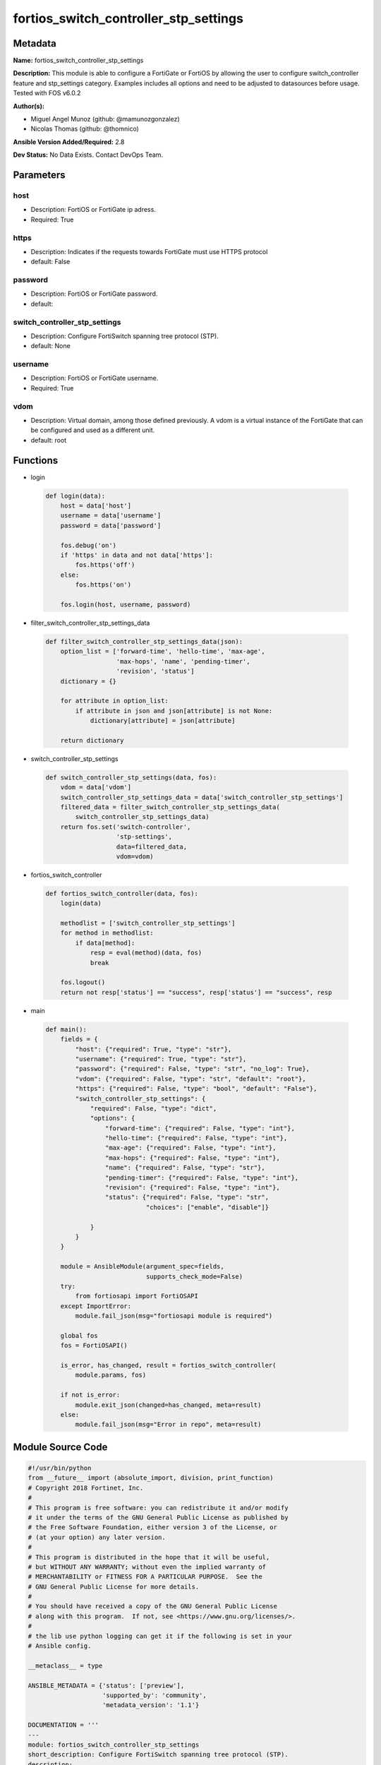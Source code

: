 ======================================
fortios_switch_controller_stp_settings
======================================


Metadata
--------




**Name:** fortios_switch_controller_stp_settings

**Description:** This module is able to configure a FortiGate or FortiOS by allowing the user to configure switch_controller feature and stp_settings category. Examples includes all options and need to be adjusted to datasources before usage. Tested with FOS v6.0.2


**Author(s):** 

- Miguel Angel Munoz (github: @mamunozgonzalez)

- Nicolas Thomas (github: @thomnico)



**Ansible Version Added/Required:** 2.8

**Dev Status:** No Data Exists. Contact DevOps Team.

Parameters
----------

host
++++

- Description: FortiOS or FortiGate ip adress.

  

- Required: True

https
+++++

- Description: Indicates if the requests towards FortiGate must use HTTPS protocol

  

- default: False

password
++++++++

- Description: FortiOS or FortiGate password.

  

- default: 

switch_controller_stp_settings
++++++++++++++++++++++++++++++

- Description: Configure FortiSwitch spanning tree protocol (STP).

  

- default: None

username
++++++++

- Description: FortiOS or FortiGate username.

  

- Required: True

vdom
++++

- Description: Virtual domain, among those defined previously. A vdom is a virtual instance of the FortiGate that can be configured and used as a different unit.

  

- default: root




Functions
---------




- login

 .. code-block:: python

    def login(data):
        host = data['host']
        username = data['username']
        password = data['password']
    
        fos.debug('on')
        if 'https' in data and not data['https']:
            fos.https('off')
        else:
            fos.https('on')
    
        fos.login(host, username, password)
    
    

- filter_switch_controller_stp_settings_data

 .. code-block:: python

    def filter_switch_controller_stp_settings_data(json):
        option_list = ['forward-time', 'hello-time', 'max-age',
                       'max-hops', 'name', 'pending-timer',
                       'revision', 'status']
        dictionary = {}
    
        for attribute in option_list:
            if attribute in json and json[attribute] is not None:
                dictionary[attribute] = json[attribute]
    
        return dictionary
    
    

- switch_controller_stp_settings

 .. code-block:: python

    def switch_controller_stp_settings(data, fos):
        vdom = data['vdom']
        switch_controller_stp_settings_data = data['switch_controller_stp_settings']
        filtered_data = filter_switch_controller_stp_settings_data(
            switch_controller_stp_settings_data)
        return fos.set('switch-controller',
                       'stp-settings',
                       data=filtered_data,
                       vdom=vdom)
    
    

- fortios_switch_controller

 .. code-block:: python

    def fortios_switch_controller(data, fos):
        login(data)
    
        methodlist = ['switch_controller_stp_settings']
        for method in methodlist:
            if data[method]:
                resp = eval(method)(data, fos)
                break
    
        fos.logout()
        return not resp['status'] == "success", resp['status'] == "success", resp
    
    

- main

 .. code-block:: python

    def main():
        fields = {
            "host": {"required": True, "type": "str"},
            "username": {"required": True, "type": "str"},
            "password": {"required": False, "type": "str", "no_log": True},
            "vdom": {"required": False, "type": "str", "default": "root"},
            "https": {"required": False, "type": "bool", "default": "False"},
            "switch_controller_stp_settings": {
                "required": False, "type": "dict",
                "options": {
                    "forward-time": {"required": False, "type": "int"},
                    "hello-time": {"required": False, "type": "int"},
                    "max-age": {"required": False, "type": "int"},
                    "max-hops": {"required": False, "type": "int"},
                    "name": {"required": False, "type": "str"},
                    "pending-timer": {"required": False, "type": "int"},
                    "revision": {"required": False, "type": "int"},
                    "status": {"required": False, "type": "str",
                               "choices": ["enable", "disable"]}
    
                }
            }
        }
    
        module = AnsibleModule(argument_spec=fields,
                               supports_check_mode=False)
        try:
            from fortiosapi import FortiOSAPI
        except ImportError:
            module.fail_json(msg="fortiosapi module is required")
    
        global fos
        fos = FortiOSAPI()
    
        is_error, has_changed, result = fortios_switch_controller(
            module.params, fos)
    
        if not is_error:
            module.exit_json(changed=has_changed, meta=result)
        else:
            module.fail_json(msg="Error in repo", meta=result)
    
    



Module Source Code
------------------

.. code-block:: python

    #!/usr/bin/python
    from __future__ import (absolute_import, division, print_function)
    # Copyright 2018 Fortinet, Inc.
    #
    # This program is free software: you can redistribute it and/or modify
    # it under the terms of the GNU General Public License as published by
    # the Free Software Foundation, either version 3 of the License, or
    # (at your option) any later version.
    #
    # This program is distributed in the hope that it will be useful,
    # but WITHOUT ANY WARRANTY; without even the implied warranty of
    # MERCHANTABILITY or FITNESS FOR A PARTICULAR PURPOSE.  See the
    # GNU General Public License for more details.
    #
    # You should have received a copy of the GNU General Public License
    # along with this program.  If not, see <https://www.gnu.org/licenses/>.
    #
    # the lib use python logging can get it if the following is set in your
    # Ansible config.
    
    __metaclass__ = type
    
    ANSIBLE_METADATA = {'status': ['preview'],
                        'supported_by': 'community',
                        'metadata_version': '1.1'}
    
    DOCUMENTATION = '''
    ---
    module: fortios_switch_controller_stp_settings
    short_description: Configure FortiSwitch spanning tree protocol (STP).
    description:
        - This module is able to configure a FortiGate or FortiOS by
          allowing the user to configure switch_controller feature and stp_settings category.
          Examples includes all options and need to be adjusted to datasources before usage.
          Tested with FOS v6.0.2
    version_added: "2.8"
    author:
        - Miguel Angel Munoz (@mamunozgonzalez)
        - Nicolas Thomas (@thomnico)
    notes:
        - Requires fortiosapi library developed by Fortinet
        - Run as a local_action in your playbook
    requirements:
        - fortiosapi>=0.9.8
    options:
        host:
           description:
                - FortiOS or FortiGate ip adress.
           required: true
        username:
            description:
                - FortiOS or FortiGate username.
            required: true
        password:
            description:
                - FortiOS or FortiGate password.
            default: ""
        vdom:
            description:
                - Virtual domain, among those defined previously. A vdom is a
                  virtual instance of the FortiGate that can be configured and
                  used as a different unit.
            default: root
        https:
            description:
                - Indicates if the requests towards FortiGate must use HTTPS
                  protocol
            type: bool
            default: false
        switch_controller_stp_settings:
            description:
                - Configure FortiSwitch spanning tree protocol (STP).
            default: null
            suboptions:
                forward-time:
                    description:
                        - Period of time a port is in listening and learning state (4 - 30 sec, default = 15).
                hello-time:
                    description:
                        - Period of time between successive STP frame Bridge Protocol Data Units (BPDUs) sent on a port (1 - 10 sec, default = 2).
                max-age:
                    description:
                        - Maximum time before a bridge port saves its configuration BPDU information (6 - 40 sec, default = 20).
                max-hops:
                    description:
                        - Maximum number of hops between the root bridge and the furthest bridge (1- 40, default = 20).
                name:
                    description:
                        - Name of global STP settings configuration.
                pending-timer:
                    description:
                        - Pending time (1 - 15 sec, default = 4).
                revision:
                    description:
                        - STP revision number (0 - 65535).
                status:
                    description:
                        - Enable/disable STP.
                    choices:
                        - enable
                        - disable
    '''
    
    EXAMPLES = '''
    - hosts: localhost
      vars:
       host: "192.168.122.40"
       username: "admin"
       password: ""
       vdom: "root"
      tasks:
      - name: Configure FortiSwitch spanning tree protocol (STP).
        fortios_switch_controller_stp_settings:
          host:  "{{ host }}"
          username: "{{ username }}"
          password: "{{ password }}"
          vdom:  "{{ vdom }}"
          switch_controller_stp_settings:
            forward-time: "3"
            hello-time: "4"
            max-age: "5"
            max-hops: "6"
            name: "default_name_7"
            pending-timer: "8"
            revision: "9"
            status: "enable"
    '''
    
    RETURN = '''
    build:
      description: Build number of the fortigate image
      returned: always
      type: string
      sample: '1547'
    http_method:
      description: Last method used to provision the content into FortiGate
      returned: always
      type: string
      sample: 'PUT'
    http_status:
      description: Last result given by FortiGate on last operation applied
      returned: always
      type: string
      sample: "200"
    mkey:
      description: Master key (id) used in the last call to FortiGate
      returned: success
      type: string
      sample: "key1"
    name:
      description: Name of the table used to fulfill the request
      returned: always
      type: string
      sample: "urlfilter"
    path:
      description: Path of the table used to fulfill the request
      returned: always
      type: string
      sample: "webfilter"
    revision:
      description: Internal revision number
      returned: always
      type: string
      sample: "17.0.2.10658"
    serial:
      description: Serial number of the unit
      returned: always
      type: string
      sample: "FGVMEVYYQT3AB5352"
    status:
      description: Indication of the operation's result
      returned: always
      type: string
      sample: "success"
    vdom:
      description: Virtual domain used
      returned: always
      type: string
      sample: "root"
    version:
      description: Version of the FortiGate
      returned: always
      type: string
      sample: "v5.6.3"
    
    '''
    
    from ansible.module_utils.basic import AnsibleModule
    
    fos = None
    
    
    def login(data):
        host = data['host']
        username = data['username']
        password = data['password']
    
        fos.debug('on')
        if 'https' in data and not data['https']:
            fos.https('off')
        else:
            fos.https('on')
    
        fos.login(host, username, password)
    
    
    def filter_switch_controller_stp_settings_data(json):
        option_list = ['forward-time', 'hello-time', 'max-age',
                       'max-hops', 'name', 'pending-timer',
                       'revision', 'status']
        dictionary = {}
    
        for attribute in option_list:
            if attribute in json and json[attribute] is not None:
                dictionary[attribute] = json[attribute]
    
        return dictionary
    
    
    def switch_controller_stp_settings(data, fos):
        vdom = data['vdom']
        switch_controller_stp_settings_data = data['switch_controller_stp_settings']
        filtered_data = filter_switch_controller_stp_settings_data(
            switch_controller_stp_settings_data)
        return fos.set('switch-controller',
                       'stp-settings',
                       data=filtered_data,
                       vdom=vdom)
    
    
    def fortios_switch_controller(data, fos):
        login(data)
    
        methodlist = ['switch_controller_stp_settings']
        for method in methodlist:
            if data[method]:
                resp = eval(method)(data, fos)
                break
    
        fos.logout()
        return not resp['status'] == "success", resp['status'] == "success", resp
    
    
    def main():
        fields = {
            "host": {"required": True, "type": "str"},
            "username": {"required": True, "type": "str"},
            "password": {"required": False, "type": "str", "no_log": True},
            "vdom": {"required": False, "type": "str", "default": "root"},
            "https": {"required": False, "type": "bool", "default": "False"},
            "switch_controller_stp_settings": {
                "required": False, "type": "dict",
                "options": {
                    "forward-time": {"required": False, "type": "int"},
                    "hello-time": {"required": False, "type": "int"},
                    "max-age": {"required": False, "type": "int"},
                    "max-hops": {"required": False, "type": "int"},
                    "name": {"required": False, "type": "str"},
                    "pending-timer": {"required": False, "type": "int"},
                    "revision": {"required": False, "type": "int"},
                    "status": {"required": False, "type": "str",
                               "choices": ["enable", "disable"]}
    
                }
            }
        }
    
        module = AnsibleModule(argument_spec=fields,
                               supports_check_mode=False)
        try:
            from fortiosapi import FortiOSAPI
        except ImportError:
            module.fail_json(msg="fortiosapi module is required")
    
        global fos
        fos = FortiOSAPI()
    
        is_error, has_changed, result = fortios_switch_controller(
            module.params, fos)
    
        if not is_error:
            module.exit_json(changed=has_changed, meta=result)
        else:
            module.fail_json(msg="Error in repo", meta=result)
    
    
    if __name__ == '__main__':
        main()


